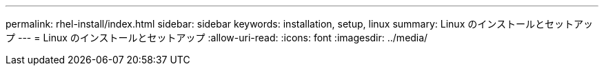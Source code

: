 ---
permalink: rhel-install/index.html 
sidebar: sidebar 
keywords: installation, setup, linux 
summary: Linux のインストールとセットアップ 
---
= Linux のインストールとセットアップ
:allow-uri-read: 
:icons: font
:imagesdir: ../media/


